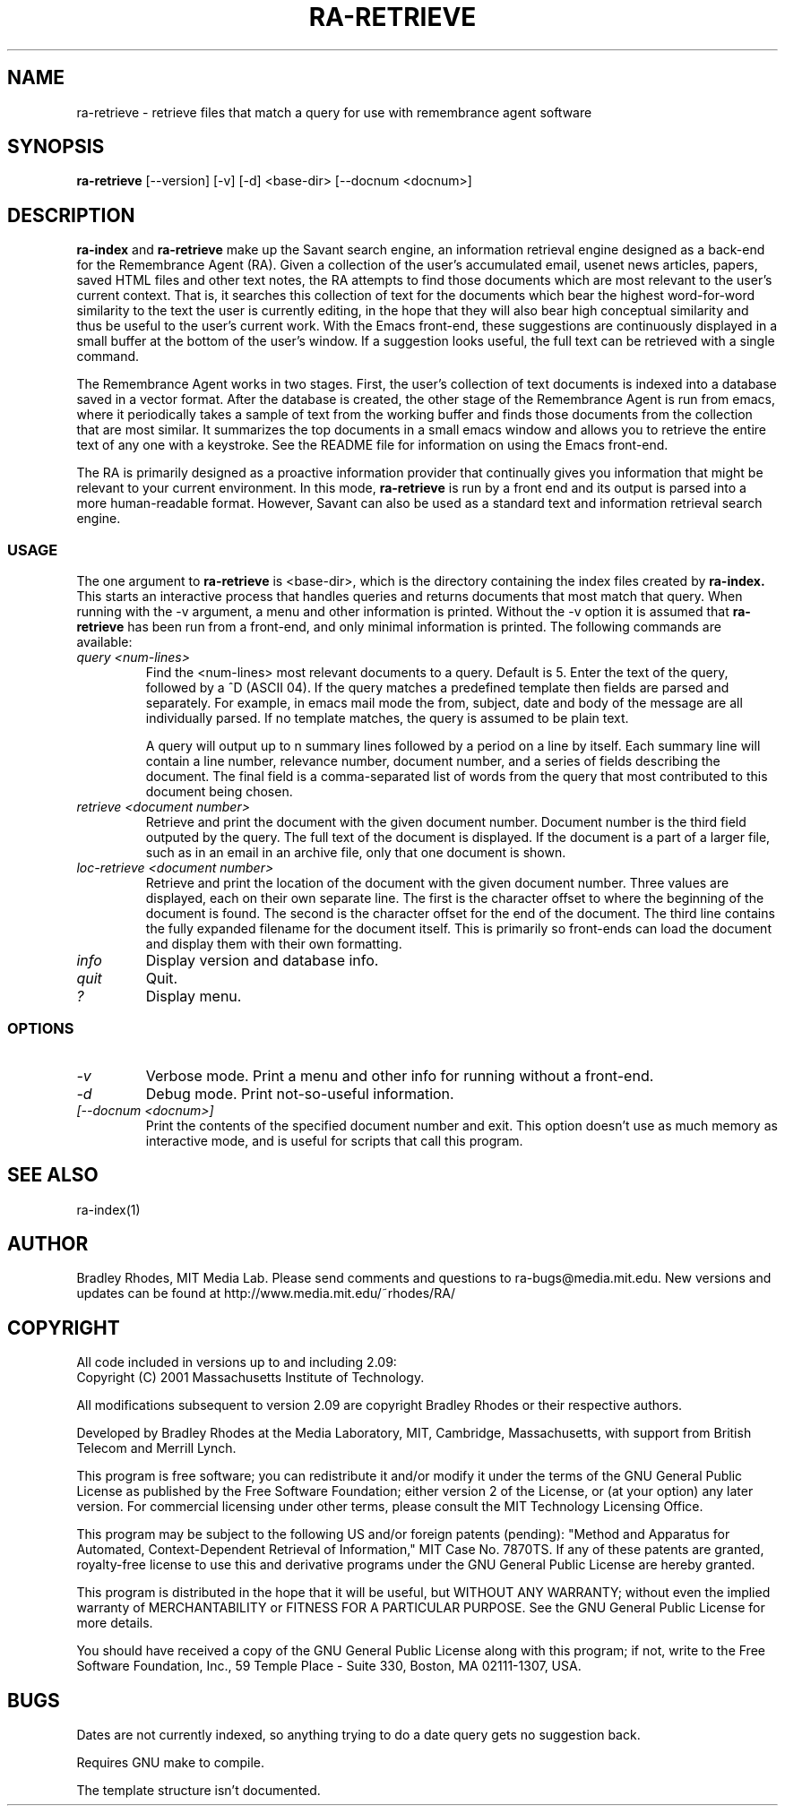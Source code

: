 .TH RA-RETRIEVE 1 "REMEMBRANCE AGENT" "MIT Media Lab"
.SH NAME
ra-retrieve - retrieve files that match a query for use with remembrance agent software
.SH SYNOPSIS
.B ra-retrieve
[--version] [-v] [-d] \<base-dir\> [--docnum \<docnum\>]
.SH DESCRIPTION
.B ra-index
and 
.B ra-retrieve 
make up the Savant search engine, an information retrieval engine designed
as a back-end for the Remembrance Agent (RA).  Given a collection of the
user's accumulated email, usenet news articles, papers, saved HTML files
and other text notes, the RA attempts to find those documents which are
most relevant to the user's current context.  That is, it searches this
collection of text for the documents which bear the highest word-for-word
similarity to the text the user is currently editing, in the hope that they
will also bear high conceptual similarity and thus be useful to the user's
current work.  With the Emacs front-end, these suggestions are continuously
displayed in a small buffer at the bottom of the user's window.  If a
suggestion looks useful, the full text can be retrieved with a single
command.  

The Remembrance Agent works in two stages.  First, the user's collection of
text documents is indexed into a database saved in a vector format.  After
the database is created, the other stage of the Remembrance Agent is run
from emacs, where it periodically takes a sample of text from the working
buffer and finds those documents from the collection that are most similar.
It summarizes the top documents in a small emacs window and allows you to
retrieve the entire text of any one with a keystroke.  See the README file
for information on using the Emacs front-end.


.PP
The RA is primarily designed as a proactive information provider that
continually gives you information that might be relevant to your current
environment.  In this mode,
.B ra-retrieve
is run by a front end and its output is parsed into a more human-readable
format.  However, Savant can also be used as a standard text and
information retrieval search engine.

.SS USAGE
The one argument to 
.B ra-retrieve
is <base-dir>, which is the directory containing the index files created by
.B ra-index.
This starts an interactive process that handles queries and returns
documents that most match that query.  When running with the -v argument, a
menu and other information is printed.  Without the -v option it is assumed
that 
.B ra-retrieve
has been run from a front-end, and only minimal information is printed.
The following commands are available:

.PP
.TP
.I "query <num-lines>"
Find the <num-lines> most relevant documents to a query.  Default is 5.
Enter the text of the query, followed by a ^D (ASCII 04).  If the query
matches a predefined template then fields are parsed and separately.  For
example, in emacs mail mode the from, subject, date and body of the message
are all individually parsed.  If no template matches, the query is assumed
to be plain text.

A query will output up to n summary lines followed by a period on a line by
itself.  Each summary line will contain a line number, relevance number,
document number, and a series of fields describing the document.  The final
field is a comma-separated list of words from the query that most
contributed to this document being chosen.

.TP
.I "retrieve <document number>"
Retrieve and print the document with the given document number.  Document
number is the third field outputed by the query.  The full text of the
document is displayed.  If the document is a part of a larger file, such as
in an email in an archive file, only that one document is shown.
.TP
.I "loc-retrieve <document number>"
Retrieve and print the location of the document with the given document
number.  Three values are displayed, each on their own separate line.  The
first is the character offset to where the beginning of the document is
found.  The second is the character offset for the end of the document.
The third line contains the fully expanded filename for the document
itself.  This is primarily so front-ends can load the document and display
them with their own formatting.
.TP
.I info
Display version and database info.
.TP
.I quit
Quit.
.TP
.I "?"
Display menu.
.PP

.SS OPTIONS
.TP
.I -v
Verbose mode.  Print a menu and other info for running without a front-end.
.TP
.I -d
Debug mode.  Print not-so-useful information.
.TP
.I [--docnum \<docnum\>]
Print the contents of the specified document number and exit. This option
doesn't use as much memory as interactive mode, and is useful for scripts
that call this program.
.SH SEE ALSO
ra-index(1)
.SH AUTHOR
Bradley Rhodes, MIT Media Lab.  Please send comments and questions to
ra-bugs@media.mit.edu.  New versions and updates can be found at
http://www.media.mit.edu/~rhodes/RA/ 

.SH COPYRIGHT
All code included in versions up to and including 2.09:
   Copyright (C) 2001 Massachusetts Institute of Technology.

All modifications subsequent to version 2.09 are copyright Bradley
Rhodes or their respective authors.

Developed by Bradley Rhodes at the Media Laboratory, MIT, Cambridge,
Massachusetts, with support from British Telecom and Merrill Lynch.

This program is free software; you can redistribute it and/or modify
it under the terms of the GNU General Public License as published by
the Free Software Foundation; either version 2 of the License, or (at
your option) any later version.  For commercial licensing under other
terms, please consult the MIT Technology Licensing Office.

This program may be subject to the following US and/or foreign
patents (pending): "Method and Apparatus for Automated,
Context-Dependent Retrieval of Information," MIT Case No. 7870TS. If
any of these patents are granted, royalty-free license to use this
and derivative programs under the GNU General Public License are
hereby granted.

This program is distributed in the hope that it will be useful, but
WITHOUT ANY WARRANTY; without even the implied warranty of
MERCHANTABILITY or FITNESS FOR A PARTICULAR PURPOSE.  See the GNU
General Public License for more details.

You should have received a copy of the GNU General Public License
along with this program; if not, write to the Free Software
Foundation, Inc., 59 Temple Place - Suite 330, Boston, MA 02111-1307,
USA.

.SH BUGS
Dates are not currently indexed, so anything trying to do a date query gets
no suggestion back.
.PP
Requires GNU make to compile.
.PP
The template structure isn't documented.
